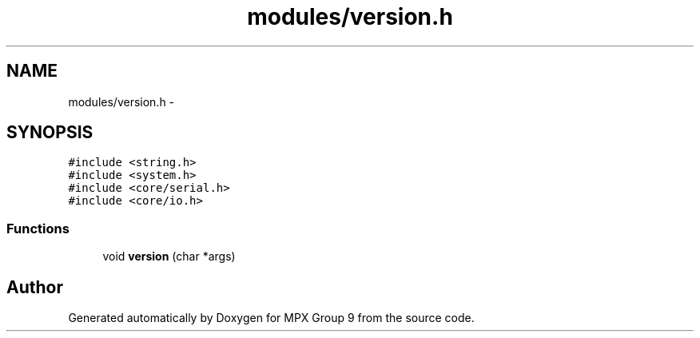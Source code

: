 .TH "modules/version.h" 3 "Fri Mar 18 2016" "MPX Group 9" \" -*- nroff -*-
.ad l
.nh
.SH NAME
modules/version.h \- 
.SH SYNOPSIS
.br
.PP
\fC#include <string\&.h>\fP
.br
\fC#include <system\&.h>\fP
.br
\fC#include <core/serial\&.h>\fP
.br
\fC#include <core/io\&.h>\fP
.br

.SS "Functions"

.in +1c
.ti -1c
.RI "void \fBversion\fP (char *args)"
.br
.in -1c
.SH "Author"
.PP 
Generated automatically by Doxygen for MPX Group 9 from the source code\&.
